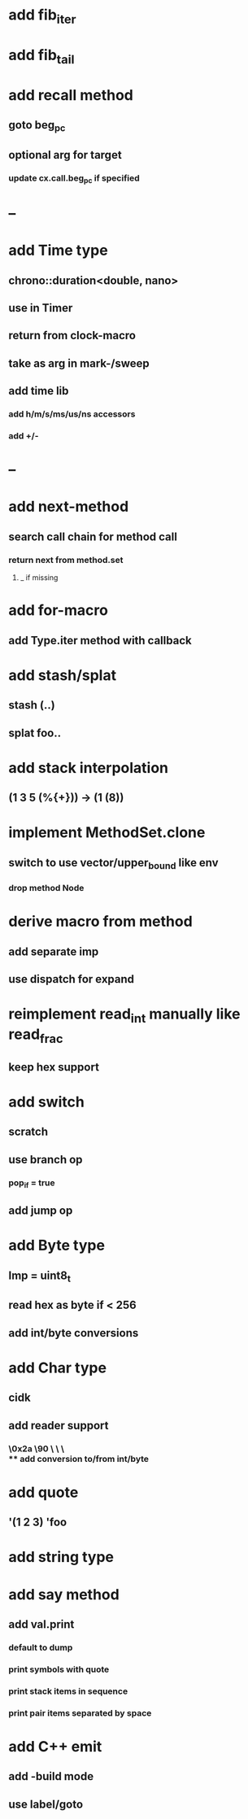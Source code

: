 * add fib_iter
* add fib_tail
* add recall method
** goto beg_pc
** optional arg for target
*** update cx.call.beg_pc if specified
* --
* add Time type
** chrono::duration<double, nano>
** use in Timer
** return from clock-macro
** take as arg in mark-/sweep
** add time lib
*** add h/m/s/ms/us/ns accessors
*** add +/-
* --
* add next-method
** search call chain for method call
*** return next from method.set
**** _ if missing
* add for-macro
** add Type.iter method with callback
* add stash/splat
** stash (..)
** splat foo..
* add stack interpolation
** (1 3 5 (%{+})) -> (1 (8))
* implement MethodSet.clone
** switch to use vector/upper_bound like env
*** drop method Node
* derive macro from method
** add separate imp
** use dispatch for expand
* reimplement read_int manually like read_frac
** keep hex support
* add switch
** scratch
** use branch op
*** pop_if = true
** add jump op
* add Byte type
** Imp = uint8_t
** read hex as byte if < 256
** add int/byte conversions
* add Char type
** cidk
** add reader support
*** \r \n \t \s \e
*** \0x2a \90 \\A \\a \\\
** add conversion to/from int/byte
* add quote
** '(1 2 3) 'foo
* add string type
* add say method
** add val.print
*** default to dump
*** print symbols with quote
*** print stack items in sequence
*** print pair items separated by space
* add C++ emit
** add -build mode
** use label/goto
